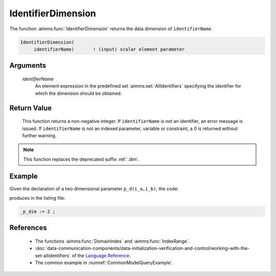 .. aimms:function:: IdentifierDimension(identifierName)

.. _IdentifierDimension:

IdentifierDimension
===================

The function :aimms:func:`IdentifierDimension` returns the data dimension of
``identifierName``.

.. code-block:: aimms

    IdentifierDimension(
         identifierName)       ! (input) scalar element parameter

Arguments
---------

    *identifierName*
        An element expression in the predefined set :aimms:set:`AllIdentifiers` specifying the
        identifier for which the dimension should be obtained.

Return Value
------------

    This function returns a non-negative integer. If ``identifierName`` is
    not an identifier, an error message is issued. If ``identifierName`` is
    not an indexed parameter, variable or constraint, a 0 is returned
    without further warning.

.. note::

    This function replaces the deprecated suffix :ref:`.dim`.

Example
-------

Given the declaration of a two dimensional parameter ``p_d(i_a,i_b)``, the code:

.. code-block:: aimms
    :linenos:
    :emphasize-lines: 4

    _ep_p := StringToElement(AllIdentifiers, 
        "chapterModel::sectionModelQuery::funcIdentifierDimension::p_d", 
        create: 0);
    _p_dim := IdentifierDimension( _ep_p );
    block where single_column_display := 1, listing_number_precision := 6 ;
        display _p_dim ;
    endblock ;

produces in the listing file:

.. code-block:: aimms

    _p_dim := 2 ;


References
-----------

    -  The functions :aimms:func:`DomainIndex` and :aimms:func:`IndexRange`.

    -  :doc:`data-communication-components/data-initialization-verification-and-control/working-with-the-set-allidentifiers` of the `Language Reference <https://documentation.aimms.com/language-reference/index.html>`__.

    -  The common example in :numref:`CommonModelQueryExample`.
